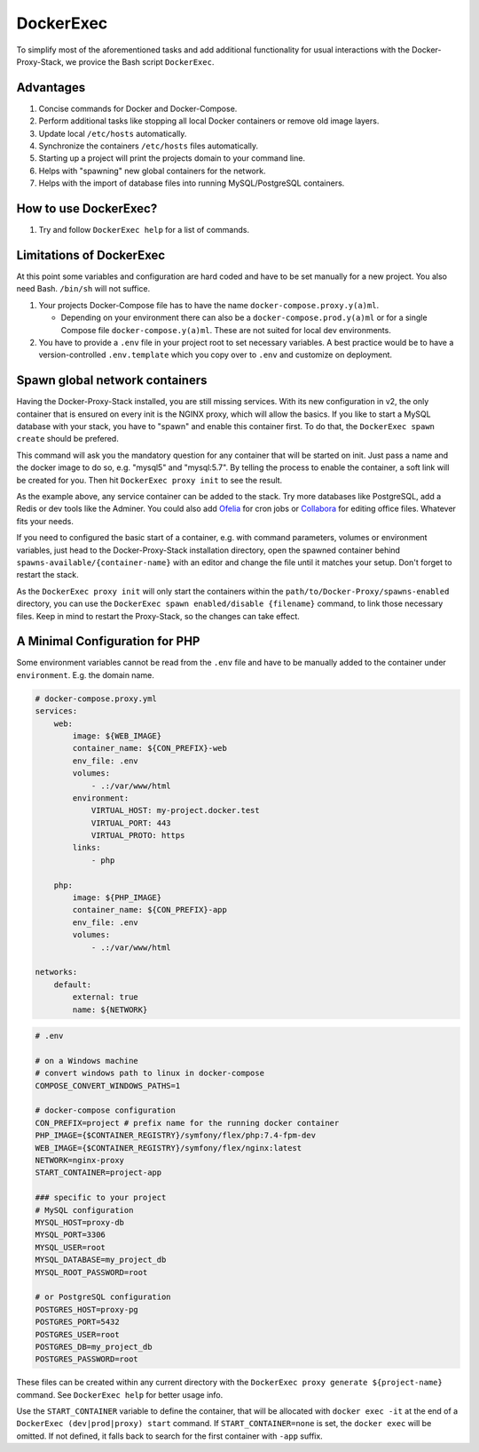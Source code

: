 .. _docs_docker-proxy_dockerexec:

DockerExec
==========

To simplify most of the aforementioned tasks and add additional functionality for usual interactions with the
Docker-Proxy-Stack, we provice the Bash script ``DockerExec``.


Advantages
----------

#. Concise commands for Docker and Docker-Compose.
#. Perform additional tasks like stopping all local Docker containers or remove old image layers.
#. Update local ``/etc/hosts`` automatically.
#. Synchronize the containers ``/etc/hosts`` files automatically.
#. Starting up a project will print the projects domain to your command line.
#. Helps with "spawning" new global containers for the network.
#. Helps with the import of database files into running MySQL/PostgreSQL containers.


How to use DockerExec?
----------------------

#. Try and follow ``DockerExec help`` for a list of commands.


Limitations of DockerExec
-------------------------

At this point some variables and configuration are hard coded and have to be set manually for a new project.
You also need Bash. ``/bin/sh`` will not suffice.

#. Your projects Docker-Compose file has to have the name ``docker-compose.proxy.y(a)ml``.

   - Depending on your environment there can also be a ``docker-compose.prod.y(a)ml`` or for a single Compose file
     ``docker-compose.y(a)ml``. These are not suited for local dev environments.

#. You have to provide a ``.env`` file in your project root to set necessary variables. A best practice would be to
   have a version-controlled ``.env.template`` which you copy over to ``.env`` and customize on deployment.


.. _docs_docker-proxy_spawn-instructions:

Spawn global network containers
-------------------------------

Having the Docker-Proxy-Stack installed, you are still missing services. With its new configuration in v2, the only
container that is ensured on every init is the NGINX proxy, which will allow the basics. If you like to start a MySQL
database with your stack, you have to "spawn" and enable this container first. To do that, the
``DockerExec spawn create`` should be prefered.

This command will ask you the mandatory question for any container that will be started on init. Just pass a name and
the docker image to do so, e.g. "mysql5" and "mysql:5.7". By telling the process to enable the container, a soft link
will be created for you. Then hit ``DockerExec proxy init`` to see the result.

As the example above, any service container can be added to the stack. Try more databases like PostgreSQL, add a Redis
or dev tools like the Adminer. You could also add `Ofelia <https://github.com/mcuadros/ofelia>`_ for cron jobs or
`Collabora <https://hub.docker.com/r/collabora/code>`_ for editing office files. Whatever fits your needs.

If you need to configured the basic start of a container, e.g. with command parameters, volumes or environment
variables, just head to the Docker-Proxy-Stack installation directory, open the spawned container behind
``spawns-available/{container-name}`` with an editor and change the file until it matches your setup. Don't forget to
restart the stack.

As the ``DockerExec proxy init`` will only start the containers within the ``path/to/Docker-Proxy/spawns-enabled``
directory, you can use the ``DockerExec spawn enabled/disable {filename}`` command, to link those necessary files. Keep
in mind to restart the Proxy-Stack, so the changes can take effect.


.. _docs_docker-proxy_minimal-config-php:

A Minimal Configuration for PHP
-------------------------------

Some environment variables cannot be read from the ``.env`` file and have to be manually added to the container under
``environment``. E.g. the domain name.

.. code-block:: yaml

   # docker-compose.proxy.yml
   services:
       web:
           image: ${WEB_IMAGE}
           container_name: ${CON_PREFIX}-web
           env_file: .env
           volumes:
               - .:/var/www/html
           environment:
               VIRTUAL_HOST: my-project.docker.test
               VIRTUAL_PORT: 443
               VIRTUAL_PROTO: https
           links:
               - php

       php:
           image: ${PHP_IMAGE}
           container_name: ${CON_PREFIX}-app
           env_file: .env
           volumes:
               - .:/var/www/html

   networks:
       default:
           external: true
           name: ${NETWORK}

.. code-block::

   # .env

   # on a Windows machine
   # convert windows path to linux in docker-compose
   COMPOSE_CONVERT_WINDOWS_PATHS=1

   # docker-compose configuration
   CON_PREFIX=project # prefix name for the running docker container
   PHP_IMAGE={$CONTAINER_REGISTRY}/symfony/flex/php:7.4-fpm-dev
   WEB_IMAGE={$CONTAINER_REGISTRY}/symfony/flex/nginx:latest
   NETWORK=nginx-proxy
   START_CONTAINER=project-app

   ### specific to your project
   # MySQL configuration
   MYSQL_HOST=proxy-db
   MYSQL_PORT=3306
   MYSQL_USER=root
   MYSQL_DATABASE=my_project_db
   MYSQL_ROOT_PASSWORD=root

   # or PostgreSQL configuration
   POSTGRES_HOST=proxy-pg
   POSTGRES_PORT=5432
   POSTGRES_USER=root
   POSTGRES_DB=my_project_db
   POSTGRES_PASSWORD=root

These files can be created within any current directory with the ``DockerExec proxy generate ${project-name}`` command.
See ``DockerExec help`` for better usage info.

Use the ``START_CONTAINER`` variable to define the container, that will be allocated with ``docker exec -it`` at the
end of a ``DockerExec (dev|prod|proxy) start`` command. If ``START_CONTAINER=none`` is set, the ``docker exec`` will be
omitted. If not defined, it falls back to search for the first container with ``-app`` suffix.
